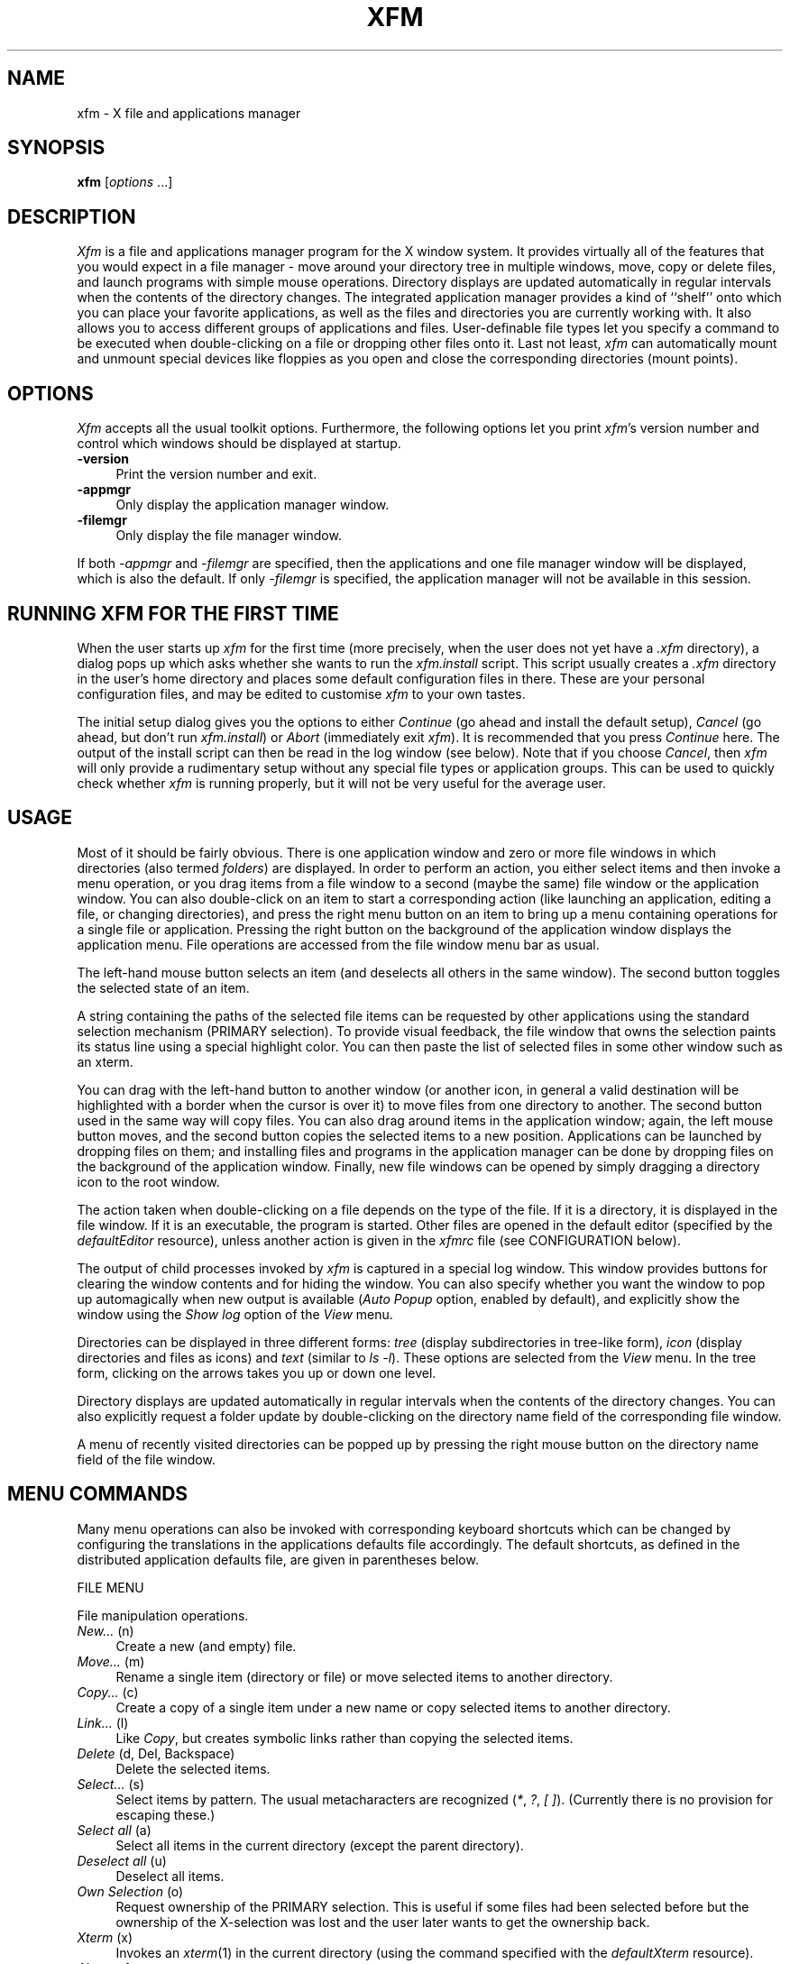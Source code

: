 .TH XFM 1 "11 Oct 1997" "X Version 11"
.SH NAME
xfm \- X file and applications manager

.SH SYNOPSIS
.B xfm
[\fIoptions\fP ...]
.sp
.SH DESCRIPTION
\fIXfm\fP is a file and applications manager program for the X window system.
It provides virtually all of the features that you would expect in a file
manager \- move around your directory tree in multiple windows, move, copy or
delete files, and launch programs with simple mouse operations. Directory
displays are updated automatically in regular intervals when the contents of
the directory changes. The integrated application manager provides a kind of
``shelf'' onto which you can place your favorite applications, as well as the
files and directories you are currently working with. It also allows you to
access different groups of applications and files.  User-definable file types
let you specify a command to be executed when double-clicking on a file or
dropping other files onto it. Last not least, \fIxfm\fP can automatically
mount and unmount special devices like floppies as you open and close the
corresponding directories (mount points).
.SH "OPTIONS"
\fIXfm\fP accepts all the usual toolkit options. Furthermore, the following
options let you print \fIxfm\fP's version number and control which windows
should be displayed at startup.
.TP 4
.B \-version
Print the version number and exit.
.TP 4
.B \-appmgr
Only display the application manager window.
.TP 4
.B \-filemgr
Only display the file manager window. 
.PP
If both \fI-appmgr\fP and \fI-filemgr\fP are specified, then the
applications and one file manager window will be displayed, which is also
the default. If only \fI-filemgr\fP is specified, the application manager will
not be available in this session.
.SH "RUNNING XFM FOR THE FIRST TIME"
When the user starts up \fIxfm\fP for the first time (more precisely, when the
user does not yet have a \fI.xfm\fP directory), a dialog pops up which asks
whether she wants to run the \fIxfm.install\fP script. This script usually
creates a \fI.xfm\fP directory in the user's home directory and places some
default configuration files in there. These are your personal configuration
files, and may be edited to customise \fIxfm\fP to your own tastes.
.PP
The initial setup dialog gives you the options to either \fIContinue\fP (go
ahead and install the default setup), \fICancel\fP (go ahead, but don't run
\fIxfm.install\fP) or \fIAbort\fP (immediately exit \fIxfm\fP). It is
recommended that you press \fIContinue\fP here. The output of the install
script can then be read in the log window (see below). Note that if you choose
\fICancel\fP, then \fIxfm\fP will only provide a rudimentary setup without any
special file types or application groups. This can be used to quickly check
whether \fIxfm\fP is running properly, but it will not be very useful for the
average user.
.SH "USAGE"
Most of it should be fairly obvious. There is one application window and zero
or more file windows in which directories (also termed \fIfolders\fP) are
displayed. In order to perform an action, you either select items and then
invoke a menu operation, or you drag items from a file window to a second
(maybe the same) file window or the application window. You can also
double-click on an item to start a corresponding action (like launching an
application, editing a file, or changing directories), and press the right
menu button on an item to bring up a menu containing operations for a single
file or application.  Pressing the right button on the background of the
application window displays the application menu. File operations are accessed
from the file window menu bar as usual.
.PP
The left-hand mouse button selects an item (and deselects all others in the
same window). The second button toggles the selected state of an item.
.PP
A string containing the paths of the selected file items can be requested by
other applications using the standard selection mechanism (PRIMARY selection).
To provide visual feedback, the file window that owns the selection paints its
status line using a special highlight color. You can then paste the list of
selected files in some other window such as an xterm.
.PP
You can drag with the left-hand button to another window (or another icon, in
general a valid destination will be highlighted with a border when the cursor
is over it) to move files from one directory to another. The second button
used in the same way will copy files. You can also drag around items in the
application window; again, the left mouse button moves, and the second button
copies the selected items to a new position. Applications can be launched by
dropping files on them; and installing files and programs in the application
manager can be done by dropping files on the background of the application
window.  Finally, new file windows can be opened by simply dragging a
directory icon to the root window.
.PP
The action taken when double-clicking on a file depends on the type of the
file. If it is a directory, it is displayed in the file window. If it is an
executable, the program is started. Other files are opened in the default
editor (specified by the \fIdefaultEditor\fP resource), unless another action
is given in the \fIxfmrc\fP file (see CONFIGURATION below).
.PP
The output of child processes invoked by \fIxfm\fP is captured in a special
log window. This window provides buttons for clearing the window contents and
for hiding the window. You can also specify whether you want the window to pop
up automagically when new output is available (\fIAuto Popup\fP option,
enabled by default), and explicitly show the window using the \fIShow log\fP
option of the \fIView\fP menu.
.PP
Directories can be displayed in three different forms: \fItree\fP (display
subdirectories in tree-like form), \fIicon\fP (display directories and files
as icons) and \fItext\fP (similar to \fIls -l\fP). These options are selected
from the \fIView\fP menu. In the tree form, clicking on the arrows takes you
up or down one level.
.PP
Directory displays are updated automatically in regular intervals when the
contents of the directory changes. You can also explicitly request a folder
update by double-clicking on the directory name field of the corresponding
file window.
.PP
A menu of recently visited directories can be popped up by pressing the right
mouse button on the directory name field of the file window.
.SH "MENU COMMANDS"
Many menu operations can also be invoked with corresponding keyboard shortcuts
which can be changed by configuring the translations in the applications
defaults file accordingly. The default shortcuts, as defined in the
distributed application defaults file, are given in parentheses below.
.PP
FILE MENU
.PP
File manipulation operations.
.TP 4
.IR "New... " "(n)"
.br
Create a new (and empty) file.
.TP 4
.IR "Move... " "(m)"
.br
Rename a single item (directory or file) or move selected items to another
directory.
.TP 4
.IR "Copy... " "(c)"
.br
Create a copy of a single item under a new name or copy selected items to
another directory.
.TP 4
.IR "Link... " "(l)"
.br
Like \fICopy\fP, but creates symbolic links rather than copying the selected
items.
.TP 4
.IR "Delete " "(d, Del, Backspace)"
.br
Delete the selected items.
.TP 4
.IR "Select... " "(s)"
.br
Select items by pattern. The usual metacharacters are recognized (\fI*\fP,
\fI?\fP, \fI[ ]\fP). (Currently there is no provision for escaping these.)
.TP 4
.IR "Select all " "(a)"
.br
Select all items in the current directory (except the parent directory).
.TP 4
.IR "Deselect all " "(u)"
.br
Deselect all items.
.TP 4
.IR "Own Selection " "(o)"
.br
Request ownership of the PRIMARY selection. This is useful if some files had
been selected before but the ownership of the X-selection was lost and the
user later wants to get the ownership back.
.TP 4
.IR "Xterm " "(x)"
.br
Invokes an \fIxterm\fP(1) in the current directory (using the command
specified with the \fIdefaultXterm\fP resource).
.TP 4
.I "About xfm..."
.br
Display a box with some information about \fIxfm\fP.
.TP 4
.IR "Quit " "(q)"
.br
Terminate \fIxfm\fP.
.PP
FOLDER MENU
.PP
Operations dealing with directories and the file window.
.TP 4
.IR "New... " "(Shift+n)"
.br
Create a new directory.
.TP 4
.IR "Go to... " "(Shift+g)"
.br
Display the specified directory.
.TP 4
.IR "Home " "(Shift+h)"
.br
Display your home directory.
.TP 4
.IR "Up " "(Shift+u)"
.br
Display the parent directory.
.TP 4
.I Empty
.br
Delete all items in the current directory.
.TP 4
.IR "Clone " "(Shift+c)"
.br
Clone this file window (open another file window on the same directory).
.TP 4
.IR "Close " "(Shift+q)"
.br
Close this file window.
.PP
VIEW MENU
.PP
Options for the directory display and the log window.
.TP 4
.IR "Tree " "(Ctrl+r)"
.br
Select the tree form display.
.TP 4
.IR "Icons " "(Ctrl+i)"
.br
Select the icons form display.
.TP 4
.IR "Text " "(Ctrl+t)"
.br
Select the text form display. An additional \fIOption\fP menu appears which
allows you to select the information to be shown in the text view.
.TP 4
.IR "Sort by name " "(Ctrl+n)"
.br
Sort directory by name.
.TP 4
.IR "Sort by size " "(Ctrl+s)"
.br
Sort directory by size.
.TP 4
.IR "Sort by date " "(Ctrl+d)"
.br
Sort directory by date.
.TP 4
.IR "Filter... " "(Ctrl+f)"
.br
Specify a pattern to determine the files which should be displayed in the file
window. (This only affects normal files, i.e. directory items will not be
filtered. The \fIClear\fP button in the Filter dialog form reverts to the full
display.)
.TP 4
.IR "Hide folders " "(Ctrl+h)"
.br
Suppress directory items.
.TP 4
.IR "Mix folders/files " "(Ctrl+m)"
.br
Mix directories and other files.
.TP 4
.IR "Show hidden files " "(Ctrl+u)"
.br
Show hidden files (files starting with a dot).
.TP 4
.I Show log
.br
Redisplay the log window.
.PP
FILE POPUP MENU
.PP
Operations on a single file. This menu pops up when pressing the right mouse
button on a directory or file icon.
.TP 4
.I Open
Open a file window on the selected item. This option is only available if the
selected item is a directory.
.TP 4
.I Edit
.br
Edit the selected item using the program specified in the \fIdefaultEditor\fP
resource (only available if the selected item is not a directory).
.TP 4
.I View
.br
Same as Edit, but invokes a program for viewing the file (\fIdefaultViewer\fP
resource).
.TP 4
.I Rename...
.br
Rename the selected item (same as \fIMove\fP, but shows the current filename
as the default).
.TP 4
.I Move...
.br
Move the selected item.
.TP 4
.I Copy...
.br
Copy the selected item.
.TP 4
.I Link...
.br
Create a symbolic link.
.TP 4
.I Delete
.br
Delete the selected item.
.TP 4
.I Information...
.br
Display information about the selected item (file size, permissions and such).
.TP 4
.I Permissions...
.br
Change the permissions of the selected item.
.PP
APPLICATION MENU
.PP
Operations for managing the application window.
.TP 4
.I Install...
.br
Install a new application in the application window. Pops up a dialog form
into which you can enter the necessary information (see APPLICATION FILES for
a discussion of the fields in this form).
.TP 4
.I Install group...
.br
Simplified install dialog form for creating a new application group (see
APPLICATION FILES).
.TP 4
.I Cut
.br
Move the selected application items into a ``clip'' file (specified by the
\fIapplicationDataClip\fP resource). Together with the \fIPaste\fP option,
this allows you to move application items between different application
groups.
.TP 4
.I Copy
.br
Like \fIMove\fP, but simply copies the selected items instead of removing them
from the application window.
.TP 4
.I Paste
.br
Insert the contents of the clip file into the application window.
.TP 4
.I Delete
.br
Delete the selected items from the application window.
.TP 4
.I "About xfm..."
.br
Display a box with some information about \fIxfm\fP.
.TP 4
.I Quit
.br
Terminate \fIxfm\fP.
.PP
APPLICATION POPUP MENU
.PP
Operations on a single application item. This menu pops up when pressing the
right mouse button on an icon in the application window.
.TP 4
.I Edit...
.br
Edit an application item. Pops up a dialog form which allows you to change
the configuration information associated with the selected item (see
CONFIGURATION for a discussion of the fields in this form).
.TP 4
.I Cut
.br
Move the selected item to the clip file.
.TP 4
.I Copy
.br
Copy the selected item to the clip file.
.TP 4
.I Delete
.br
Delete the selected item from the application window.
.PP
APPLICATION WINDOW BUTTONS
.PP
These buttons at the bottom of the application window allow you to navigate in
the application group tree and open new file windows.
.TP 4
.I Back
.br
Return to the previous application group.
.TP 4
.I Main
.br
Return to the main application group (the one loaded at startup time).
.TP 4
.I Reload
.br
Reload the current application file. This option is useful to update the
contents of an application window after manual editing of the application
file.
.TP 4
.I File window
.br
Open a new file window on the user's home directory.
.SH "RESOURCES"
Various aspects of \fIxfm\fP can be configured by changing corresponding
resource settings in the application defaults file. Some important resources
are listed below:
.TP 4
.B highlightColor
.br
The color used for highlighting selected items, as well as the status line of
the file window which owns the primary selection (if any).
.TP 4
.B bitmapPath
.TP 4
.B pixmapPath
.br
The path on which to search for bitmap and pixmap icons, respectively.
.TP 4
.B applicationDataFile
.TP 4
.B configFile
.TP 4
.B devFile
.TP 4
.B magicFile
.br
The names of the application and configuration files used by \fIxfm\fP (see
CONFIGURATION). Normally, these files will be located in \fI~/.xfm\fP.
You may wish to change this, e.g., if you want to provide a system-wide
\fIxfmrc\fP file. (The application files should always be kept in the user's
home directory, such that each user can save his/her private application
settings.)
.TP 4
.B applicationDataDir
.br
The directory in which the application files for new application groups are
located (see the \fIInstall group\fP option of the application menu), usually
\fI~/.xfm\fP.
.TP 4
.B applicationDataClip
.br
The ``clip'' file used in Cut/Copy/Paste operations in the aplication window,
usually \fI~/.xfm/.XfmClip\fP.
.TP 4
.B doubleClickTime
.br
Set the time interval in milliseconds for which a sequence of two mouse clicks
should be interpreted as a double click. Default: 300.
.TP 4
.B updateInterval
.br
Set the time interval in milliseconds in which to perform automatic folder
updates. Default: 10000.
.TP 4
.B confirmXXX
.br
Resources to request confirmation for various operations. \fIXXX\fP can be
any one of \fIDeletes\fP, \fIDeleteFolder\fP, \fICopies\fP, \fIMoves\fP,
\fIOverwrite\fP and \fIQuit\fP. By default these are all enabled.
.TP 4
.B defaultEditor
.br
The command with which \fIxfm\fP invokes your favorite editor.
.TP 4
.B defaultViewer
.br
The command with which \fIxfm\fP invokes your favorite viewer.
.TP 4
.B defaultXterm
.br
The command with which \fIxfm\fP runs an xterm.
.TP 4
.B shellCommand
.br
Specifies the shell to use for running commands.
.TP 4
.B BourneShells
.br
\fIxfm\fP calls other programs by executing your shell. Since Bourne
compatible shells need one extra parameter, \fIxfm\fP needs to know about the
type of the shell. If this resource is not set (default), or is equal to the
special string \fIAUTO\fP, a quick-and-dirty test is done at startup. This
test will fail if the shell's initialisation files cause some output. If this
happens, change these files, or set the \fIBourneShells\fP resource to a comma
separated list of full path names of Bourne compatible shells. If your shell
matches an entry in this list, \fIxfm\fP will assume it is a Bourne shell.
.PP
There are way too many available resources to list them all in this manual
page, so please take a look at the application defaults file for more
information.
.SH "CONFIGURATION"
Besides the application resources, \fIxfm\fP can be configured by means of
three different files, which are usually named \fIxfmrc\fP, \fIxfmdev\fP and
\fImagic\fP, and are located in the \fI~/.xfm\fP directory. Moreover, there is
a number of so-called application files, from which \fIxfm\fP determines the
contents of the application window, like the \fIApps\fP file which usually
describes the contents of the main application group. All these files are
plain ASCII files which can be edited using any text editor. (Note that
application files are also written by \fIxfm\fP itself whenever the contents
of the application window changes.)  Any line in these files which starts with
a hash sign (\fI#\fP) is interpreted as a comment; empty lines are ignored.
.SH "FILE TYPE CONFIGURATION"
The \fIxfmrc\fP file specifies the types of ordinary (non-executable,
non-directory) files which \fIxfm\fP should recognize. Each file type
associates a pattern with an icon and two different kinds of actions (commands
to be executed on the file). If \fIxfm\fP has been compiled with the
\fIMAGIC_HEADERS\fP option then it is possible to specify icons (but not
actions) for directories and executables as well. Each line has the following
format:
.sp
.nf
        pattern:icon:push-action:drop-action
.fi
.sp
As indicated, the different fields are separated by a colon (use \fI\\:\fP
to escape the \fI:\fP character, and \fI\\\\\fP to escape the backslash
character itself). The meaning of these fields is explained below.
.TP 4
.B pattern
This field allows you to specify which files belong to the type. File types
can either be specified by a \fIfilename pattern\fP, which refers to the name
of a file, or a \fImagic header\fP, which refers to the contents of the file,
or both.
.sp
There are three types of filename patterns: \fILiteral\fP patterns
specify a literal filename such as ``\fIcore\fP.'' \fISuffix\fP patterns
specify a suffix the filename must match, and are indicated by a leading
asterisk, as in ``\fI*.c\fP.'' (All characters following the initial \fI*\fP
are interpreted as literals; there is no expansion of embedded wildcards.)
Finally, \fIprefix\fP patterns specify a prefix to be matched against the
filename. They are denoted by a trailing asterisk, as in ``\fIREADME*\fP.''
.sp
Magic headers are specified by a symbolic name given in the \fImagic\fP file,
enclosed in angle brackets. Entries referring to a magic header cause the
contents of the file to be checked against the magic numbers in the
\fImagic\fP file. The format of these entries is described in Section MAGIC
HEADERS below.
.TP 4
.B icon
The name of the bitmap or pixmap file containing the icon to be displayed
for this file type.
.TP 4
.B push-action
The command to be executed when the user double-clicks on a file of this
type. This command is passed to the shell (via \fI-c\fP), together with the
name of the selected file. The command is executed in the directory where the
selected file is located. The filename is available in the command as the
positional parameter number one, such that an action of the form \fIxyz $1\fP
invokes the command \fIxyz\fP on the selected file. There are also three
special kinds of push actions built into \fIxfm\fP, \fIEDIT\fP and \fIVIEW\fP
which invoke the default editor and default viewer on the selected file,
respectively, and \fILOAD\fP which loads the selected file as an application
file (discussed in Section APPLICATION FILES).
.TP 4
.B drop-action
Similar to the push action, this field denotes a command to be executed when
a collection of selected files is dropped onto the file. The absolute target
filename itself is available as positional parameter \fI$1\fP, the remaining
arguments denote the names of the files dropped onto the target file. The
command is executed in the directory which contains the selected files. No
special built-in commands are available for this type of action.
.PP
If an action field is empty, the corresponding action defaults to ``do
nothing.''
.PP
For instance, the following entry defines an icon and an
\fIEDIT\fP push action for \fI.c\fP files:
.sp
.nf
        *.c:xfm_c.xpm:EDIT:
.fi
.sp
As another example, here is an entry for compressed (i.e. gzipped) tar
files. The push action causes the archive to be extracted, while the drop
action replaces the contents of the archive with the files which have been
dragged onto the archive:
.sp
.nf
        *.tar.gz:xfm_taz.xpm:exec tar xfvz $1:exec tar cfvz $*
.fi
.sp
(Note the use of the shell's \fIexec\fP command. Since actions are invoked
through the shell, it is often useful to replace the shell with the actual
command which is to be executed, in order to conserve memory space on
small systems.)
.PP
It is possible that different patterns given in the \fIxfmrc\fP file overlap.
In this case \fIxfm\fP uses the \fIfirst\fP pattern which matches. Therefore
you should always list the more specific patterns first. For instance, the
following two entries specify what to do with compressed tar files (specific
case) and other \fI.gz\fP files (default case):
.sp
.nf
        *.tar.gz:xfm_taz.xpm:exec tar xfvz $1:exec tar cfvz $*
        *.gz:xfm_z.xpm:exec gunzip $1:
.fi
.PP
\fIXfm\fP also enables you to prompt for additional parameters before an action
is executed. This is generally more useful with application entries than
with file actions, and will therefore be described in the context of
application configuration, see PARAMETER DIALOGS below.
.SH "MAGIC HEADERS"
When compiled with the \fIMAGIC_HEADERS\fP option, \fIxfm\fP can determine
file types using the magic numbers contained in the files.
.PP
The magic numbers are described in a configuration file whose path is obtained
from the \fImagicFile\fP resource. The format of the file is the same as that
of the \fImagic\fP(5) file, with some extensions like regular expression
matching. (See \fIxfmtype\fP(1).)
.PP
There are five built-in types which are used if all the patterns in the
\fImagic\fP file fail:
.TP 4
.B unreadable
Read failed.
.TP 4
.B empty
File size is zero.
.TP 4
.B special
Not a regular file.
.TP 4
.B ascii
Could be read and looks like ASCII.
.TP 4
.B data
Could be read but all tests failed and doesn't look like ASCII.
.PP
To specify a magic file type you include it between angle brackets at the
beginning of the pattern field:
.sp
.nf
        <GIF>:xfm_gif.xpm:exec xpaint $1:
.fi
.sp
or combined with a filename pattern:
.sp
.nf
        <ascii>*.cc:xfm_cc.xpm:EDIT:
.fi
.PP
In the latter case, the file must meet both conditions, i.e. be an ASCII file
and have a \fI.cc\fP suffix.
.PP
To include angle brackets in the type or the pattern you must escape them
using backslashes.
.PP
If \fIxfm\fP is compiled with the \fIMAGIC_HEADERS\fP option, it is also
possible to specify custom icons for directories and executables. For this
purpose, the \fImagic\fP file distributed with \fIxfm\fP provides magic file
types named \fI<DIR>\fP, \fI<EXEC>\fP, etc. For instance, here is an entry
which specifies a special icon for hidden directories:
.sp
.nf
        <DIR>.*:hidden_dir.xpm::
.fi
.PP
In the same way you can also override the built-in icons for displaying
arbitrary directories and executables:
.sp
.nf
        <DIR>..:parent_dir.xpm::
        <DIR>:plain_dir.xpm::
        <DIR LNK>:link_dir.xpm::
.fi
.SH DEVICE CONFIGURATION
The device configuration file, \fIxfmdev\fP, lets you specify which mount
points \fIxfm\fP should keep track of, and which actions to perform in order
to mount and unmount the corresponding file systems. This allows you to access
file systems on special devices such as floppies, CD-Roms, etc. in a
transparent way. All you have to do is to enter a directory named
in \fIxfmdev\fP (e.g. by opening a file window on it), and \fIxfm\fP will
automatically perform the corresponding mount action for you. Likewise, if you
leave such a directory, \fIxfm\fP invokes the corresponding unmount
action. (CAUTION: You still have to take care that you unmount a file system,
e.g. by closing every file window which has been opened on it, before you
physically remove the corresponding medium.)
.PP
An entry of the \fIxfmdev\fP file has the following format:
.sp
.nf
        directory:mount-action:umount-action
.fi
.sp
The \fIdirectory\fP field denotes the mount point of the file system,
\fImount-action\fP the command to be executed in order to mount the file
system, and \fIumount-action\fP the command for unmounting the file system.
Here is a ``typical'' entry from my \fIxfmdev\fP file:
.sp
.nf
        /disk/a:mount /disk/a:umount /disk/a
.fi
.sp
Of course, the details of how to mount a floppy file system may vary from
system to system, and you might have to take special actions if you want to
use \fImount\fP as an ordinary user. See \fImount\fP(8) for details.
.SH APPLICATION FILES
Application files are used to specify the contents of the application window.
Normally, these files are not altered with a text editor, but are updated by
\fIxfm\fP whenever the contents of the application window changes. An
understanding of the application data is necessary, however, if you want to
edit an existing or create a new entry using the \fIInstall\fP, \fIInstall
group\fP and \fIEdit\fP options of the application menu. Each entry has the
following form:
.sp
.nf
        name:directory:filename:icon:push-action:drop-action
.fi
.sp
The \fIname\fP and \fIicon\fP fields specify the name of the application and
a corresponding icon which should be displayed in the application window. The
\fIpush-action\fP and \fIdrop-action\fP fields have the same meaning as in
the \fIxfmrc\fP file: they indicate the commands to be passed to the shell
when the user double-clicks on the icon or drops files onto it, respectively.
The \fIdirectory\fP and \fIfilename\fP fields let you specify a file to be
passed to the application. These fields are filled in by \fIxfm\fP when the
user drags a file or directory onto the application window. \fIXfm\fP also
properly sets up the action fields when installing a file which has a
matching entry in the \fIxfmrc\fP file.
.PP
As usual, the target file (if specified) and any dropped files are passed to
the push and drop actions as the first and the remaining parameters,
respectively, see FILE TYPE CONFIGURATION for details. The drop action
is executed in the directory containing the selected files, while the
push action starts in the directory specified by the \fIdirectory\fP
field, if it is nonempty, and in the user's home directory otherwise.
.PP
In an application file, \fIxfm\fP recognizes four special types of built-in
push actions. The \fIEDIT\fP and \fIVIEW\fP actions, as in \fIxfmrc\fP, invoke
the default editor and viewer, respectively. The \fIOPEN\fP action indicates
that the target file actually is a directory onto which \fIxfm\fP should open
a new file window when the user double-clicks on the corresponding
icon. Finally, the \fILOAD\fP action tells \fIxfm\fP that the target is an
application file whose contents are to be loaded into the application
window. This action allows you to manage different groups of
applications. Note that application files can also be loaded by a
corresponding file type entry, since the \fILOAD\fP action is also supported
in the \fIxfmrc\fP file. (The \fIOPEN\fP action is not supported there,
however, as it wouldn't make sense anyhow. Note that you can only specify
actions for regular files.)
.PP
\fIXfm\fP provides a number of operations which let you manipulate application
groups in a convenient manner. The items in the application window can be
moved and copied using drag and drop as usual. The \fICut\fP, \fICopy\fP and
\fIPaste\fP options of the application menu provide a means to move and copy
application items between different application files. Moreover, \fIxfm\fP
keeps a stack of application files loaded from a file or the application
window via a \fILOAD\fP action. The \fIBack\fP button at the bottom of the
application window lets you return to the previous group of applications, and
the \fIMain\fP button reloads your startup application file (and empties the
stack). Finally, the \fIInstall group\fP option of the application menu allows
you to create entries for new application groups easily. You only have to
specify the name of the group, the name of the corresponding application file,
and the name of the icon file.  The remaining fields of the entry are filled
in by \fIxfm\fP automatically.
.PP
It is time for some examples. Here are three useful entries from my \fIApps\fP
file which I use to start an xterm, my favorite editor, and print a file
using lpr, respectively:
.sp
.nf
        Terminal:::xterm.xpm:exec xterm:
        Editor:::editor.xpm:exec emacs:exec emacs $*
        Printer:::printer.xpm::exec lpr $*
.fi
.sp
\fIXfm\fP gives you great flexibility in configuring special types of actions.
For instance, the following entries can be used to implement a simple
trashcan feature and an action to open a window on a floppy disk:
.sp
.nf
        Trash::.trash:trash.xpm:OPEN:shift; mv $* ~/.trash
        A\\::/disk:a:disk.xpm:OPEN:
.fi
.sp
A typical entry for an application group looks as follows:
.sp
.nf
        Toolbox:~/.xfm:Toolbox:apps.xpm:LOAD:
.fi
.sp
It is also instructive to take a look at how \fIxfm\fP sets up the entries
when you drag files or directories to the application window. Play around with
these features. It is fun! Many things can be done, if not with a single
command then maybe with a tiny shell script.
.SH "PARAMETER DIALOGS"
\fIXfm\fP lets you prompt the user for additional parameters when a push
or drop action is invoked. In such a case, a dialog form appears, with one
field for each parameter, into which the user can enter the required
arguments. Currently, no checking is done on the supplied parameters; in
fact, the user can simply leave all fields empty. Parameters are specified
in an action using the form
.sp
.nf
        %parameter-name%
.fi
.sp
where \fIparameter-name\fP is an arbitrary string not containing the \fI%\fP
character, which will be displayed in the dialog form. (As usual, a literal
\fI%\fP character can be escaped with the backslash.) \fIXfm\fP replaces
each such \fI%...%\fP construct with the corresponding value entered by the
user. For instance, here is an entry which allows you to execute a program with
parameters:
.sp
.nf
        exec:::app.xpm:exec %Program\\:% %Parameters\\:%:
        exec $1 %Parameters\\:%
.fi
.sp
As the push action in the example indicates, it is possible to specify more
than one parameter field. A default value for a parameter can be specified
using the notation
.sp
.nf
        %parameter-name--default-value%
.fi
.PP
For instance:
.sp
.nf
        transfig:::app.xpm::transfig -L %Language\\:--eepic% $*
.fi
.SH "ICONS"
\fIXfm\fP supports icons in both the X bitmap and Arnaud Le Hors' XPM format.
A collection of useful icons is included in the distribution.
.SH "FILES"
.TP 4
.B ~/.xfm
Standard location for \fIxfm\fP configuration and application files (see
CONFIGURATION above).
.SH "SEE ALSO"
\fIxfmtype\fP(1), \fIX\fP(1), \fIxconsole\fP(1), \fIxterm\fP(1),
\fImagic\fP(5), \fImount\fP(8), Arnaud Le Hors: \fIXPM Manual. The X PixMap
Format\fP, Groupe Bull, 1993.
.SH "CAVEATS AND BUGS"
\fIXfm\fP catches the TERM signal to gracefully terminate the program,
unmounting all open file systems which have been mounted by \fIxfm\fP.
However, some window and session managers may not send TERM signals to their
client applications when terminating an X session. Therefore it might be
necessary to explicitly quit \fIxfm\fP or manually close file windows mounted
by \fIxfm\fP before exiting X.
.PP
Do not specify a relative path in the directory field of an application item,
because when you execute a push action on the application the current
directory might not always be what you expect. This will probably be fixed in
a future release. ;-)
.PP
\fIXfm\fP depends on your shell \- see resource \fIBourneShells\fP.
.SH "AUTHORS"
Simon Marlow (simonm@dcs.glasgow.ac.uk) from the University of Glasgow, Albert
Graef (ag@muwiinfa.geschichte.uni-mainz.de) from the University of Mainz, and
Till Straumann (strauman@sun6hft.ee.tu-berlin.de) from the Technical
University of Berlin, with help from many other people: Dave Safford
(dave.safford@edu.tamu.sc; automatic folder updates); Robert Vogelgesang
(vogelges@rhrk.uni-kl.de; shell detection code); Juan D. Martin
(juando@cnm.us.es; magic headers); Kevin Rodgers
(rodgers@lvs-emh.lvs.loral.com; Filter option); Scott Heavner
(sdh@falstaff.MAE.cwru.edu; View option); Brian King (ender@ee.WPI.EDU;
default values in parameter dialogs).

